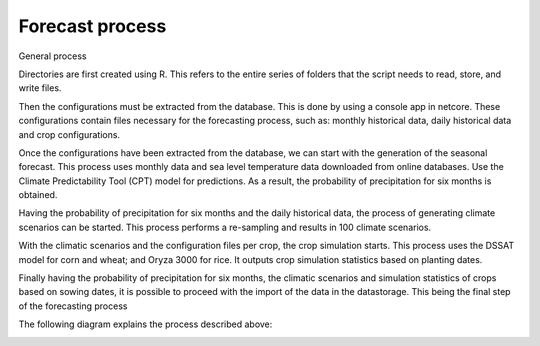Forecast process
================

General process

Directories are first created using R. This refers to the entire series of folders that the script needs to read, store, and write files.

Then the configurations must be extracted from the database. This is done by using a console app in netcore. These configurations contain files necessary for the forecasting process, such as: monthly historical data, daily historical data and crop configurations.

Once the configurations have been extracted from the database, we can start with the generation of the seasonal forecast. This process uses monthly data and sea level temperature data downloaded from online databases. Use the Climate Predictability Tool (CPT) model for predictions. As a result, the probability of precipitation for six months is obtained.

Having the probability of precipitation for six months and the daily historical data, the process of generating climate scenarios can be started. This process performs a re-sampling and results in 100 climate scenarios.

With the climatic scenarios and the configuration files per crop, the crop simulation starts. This process uses the DSSAT model for corn and wheat; and Oryza 3000 for rice. It outputs crop simulation statistics based on planting dates.

Finally having the probability of precipitation for six months, the climatic scenarios and simulation statistics of crops based on sowing dates, it is possible to proceed with the import of the data in the datastorage. This being the final step of the forecasting process

The following diagram explains the process described above:

.. image:: /_static/img/07/07_forecast.*
  :alt: Forecast process activity diagram
  :class: device-screen-vertical side-by-side

